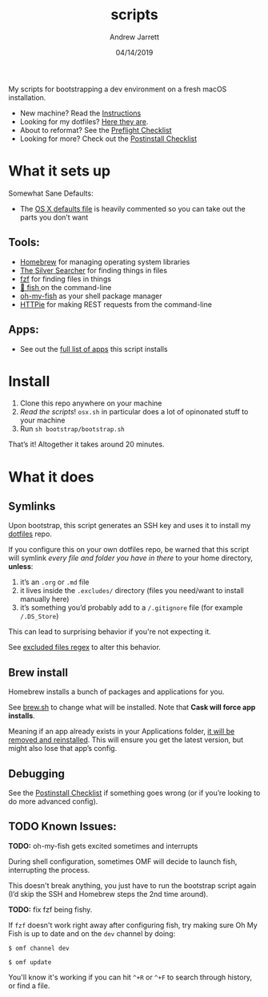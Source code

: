 #+TITLE: scripts
#+AUTHOR: Andrew Jarrett
#+EMAIL:ahrjarrett@gmail.com
#+DATE: 04/14/2019

My scripts for bootstrapping a dev environment on a fresh macOS installation.

- New machine? Read the [[https://github.com/ahrjarrett/scripts#installation][Instructions]]
- Looking for my dotfiles? [[https://github.com/ahrjarrett/dotfiles][Here they are]].
- About to reformat? See the [[https://github.com/ahrjarrett/scripts/blob/master/preflight.org][Preflight Checklist]]
- Looking for more? Check out the [[https://github.com/ahrjarrett/scripts#postinstall-checklist][Postinstall Checklist]]

* What it sets up

Somewhat Sane Defaults:
- The [[https://github.com/ahrjarrett/scripts/blob/master/bootstrap/osx.sh][OS X defaults file]] is heavily commented so you can take out the parts you don’t want


** Tools:
- [[https://brew.sh/][Homebrew]] for managing operating system libraries
- [[https://github.com/ggreer/the_silver_searcher][The Silver Searcher]] for finding things in files
- [[https://github.com/junegunn/fzf][fzf]] for finding files in things
- [[https://github.com/fish-shell/fish-shell][🍣 fish ]] on the command-line 
- [[https://github.com/oh-my-fish/oh-my-fish][oh-my-fish]] as your shell package manager
- [[https://httpie.org/][HTTPie]] for making REST requests from the command-line


** Apps:
- See out the [[https://github.com/ahrjarrett/scripts#installed-os-x-apps][full list of apps]] this script installs


* Install

1. Clone this repo anywhere on your machine
2. /Read the scripts/! ~osx.sh~ in particular does a lot of opinonated stuff to your machine
3. Run ~sh bootstrap/bootstrap.sh~

That’s it! Altogether it takes around 20 minutes.


* What it does


** Symlinks

Upon bootstrap, this script generates an SSH key and uses it to install my [[https://github.com/ahrjarrett/dotfiles][dotfiles]] repo.

If you configure this on your own dotfiles repo, be warned that this script will symlink /every file and folder you have in there/ to your home directory, *unless*:

1. it’s an ~.org~ or ~.md~ file
2. it lives inside the ~.excludes/~ directory (files you need/want to install manually here)
3. it’s something you’d probably add to a ~/.gitignore~ file (for example ~/.DS_Store~)

This can lead to surprising behavior if you're not expecting it.

See [[https://github.com/ahrjarrett/scripts/blob/master/bootstrap/link.sh#L3][excluded files regex]] to alter this behavior.


** Brew install

Homebrew installs a bunch of packages and applications for you.

See [[https://github.com/ahrjarrett/dotfiles/blob/master/scripts/brew.sh][brew.sh]] to change what will be installed. Note that *Cask will force app installs*.

Meaning if an app already exists in your Applications folder, _it will be removed and reinstalled_. This will ensure you get the latest version, but might also lose that app’s config.

** Debugging

See the [[https://github.com/ahrjarrett/dotfiles#postinstall-checklist][Postinstall Checklist]] if something goes wrong (or if you’re looking to do more advanced config).


** TODO Known Issues:

*TODO:* oh-my-fish gets excited sometimes and interrupts

During shell configuration, sometimes OMF will decide to launch fish, interrupting the process.

This doesn't break anything, you just have to run the bootstrap script again (I’d skip the SSH and Homebrew steps the 2nd time around).

*TODO:* fix fzf being fishy.

If ~fzf~ doesn't work right away after configuring fish, try making sure Oh My Fish is up to date and on the ~dev~ channel by doing:

   ~$ omf channel dev~
   
   ~$ omf update~
   
You'll know it's working if you can hit =^+R= or =^+F= to search through history, or find a file.

